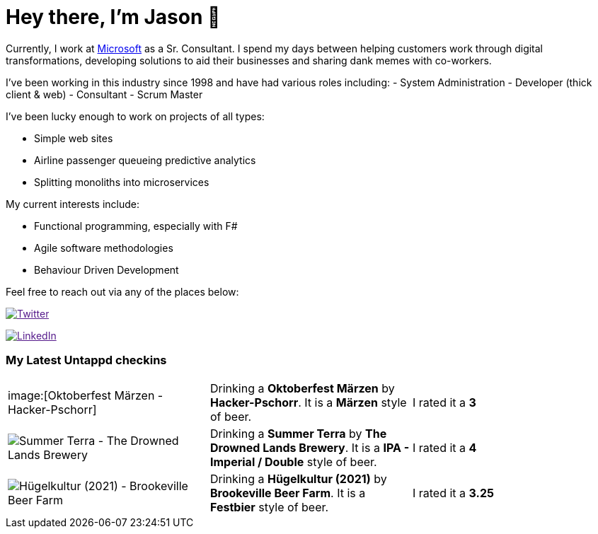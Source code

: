 ﻿# Hey there, I'm Jason 👋

Currently, I work at https://microsoft.com[Microsoft] as a Sr. Consultant. I spend my days between helping customers work through digital transformations, developing solutions to aid their businesses and sharing dank memes with co-workers. 

I've been working in this industry since 1998 and have had various roles including: 
- System Administration
- Developer (thick client & web)
- Consultant
- Scrum Master

I've been lucky enough to work on projects of all types:

- Simple web sites
- Airline passenger queueing predictive analytics
- Splitting monoliths into microservices

My current interests include:

- Functional programming, especially with F#
- Agile software methodologies
- Behaviour Driven Development

Feel free to reach out via any of the places below:

image:https://img.shields.io/twitter/follow/jtucker?style=flat-square&color=blue["Twitter",link="https://twitter.com/jtucker]

image:https://img.shields.io/badge/LinkedIn-Let's%20Connect-blue["LinkedIn",link="https://linkedin.com/in/jatucke]

### My Latest Untappd checkins

|====
// untappd beer
| image:[Oktoberfest Märzen - Hacker-Pschorr] | Drinking a *Oktoberfest Märzen* by *Hacker-Pschorr*. It is a *Märzen* style of beer. | I rated it a *3*
| image:https://untappd.akamaized.net/photos/2021_09_10/08cc2f5c4e6dab1df188ba8c1d83c61a_200x200.jpg[Summer Terra - The Drowned Lands Brewery] | Drinking a *Summer Terra* by *The Drowned Lands Brewery*. It is a *IPA - Imperial / Double* style of beer. | I rated it a *4*
| image:https://untappd.akamaized.net/photos/2021_09_06/2fc277b6929910f5b09764097a739d70_200x200.jpg[Hügelkultur (2021) - Brookeville Beer Farm] | Drinking a *Hügelkultur (2021)* by *Brookeville Beer Farm*. It is a *Festbier* style of beer. | I rated it a *3.25*
// untappd end